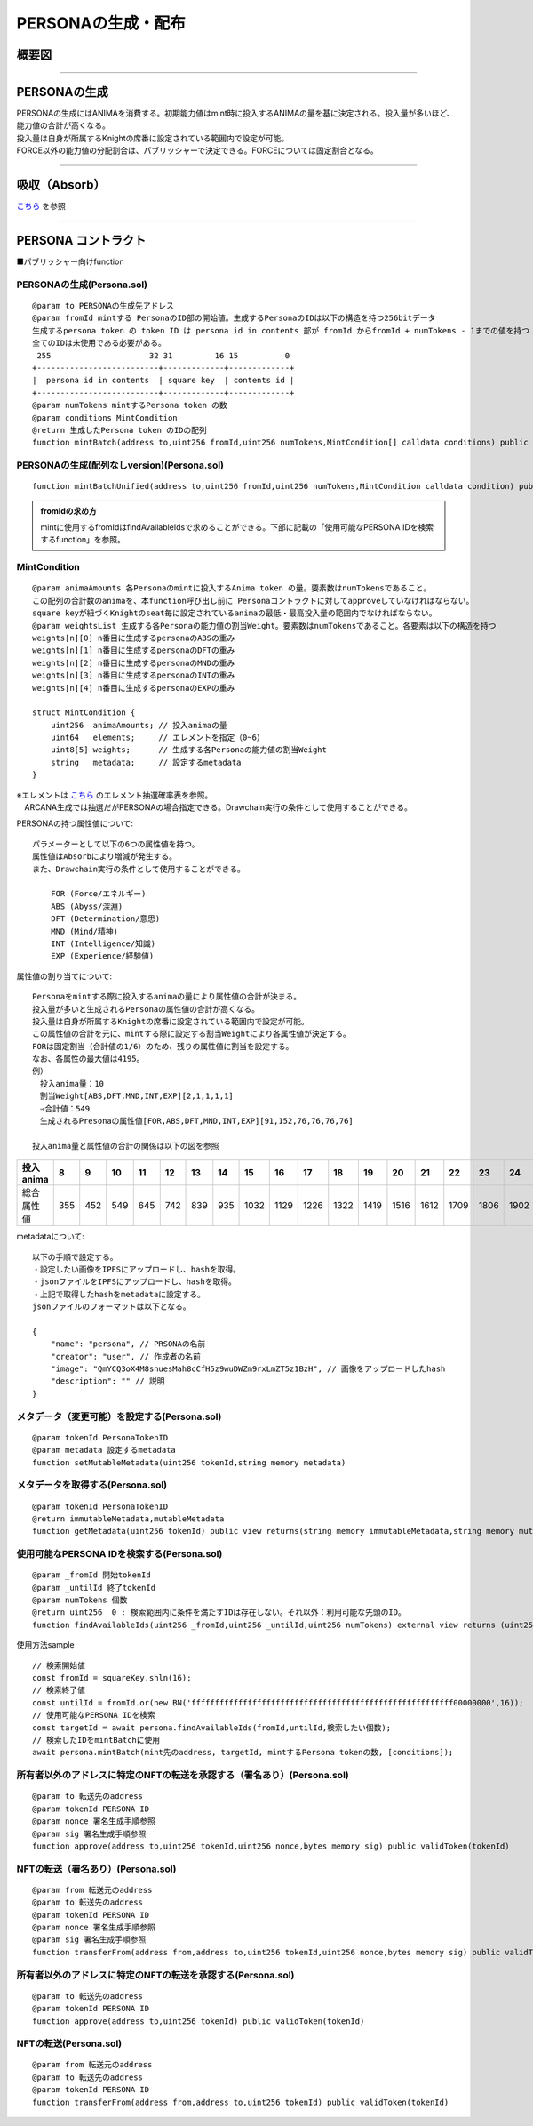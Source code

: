 ###########################
PERSONAの生成・配布
###########################

概要図
============================================

.. image:: ../img/PERSONA/personaMint.png

--------------------------------------------------------------------------------------------------------------------------------

PERSONAの生成
============================================
| PERSONAの生成にはANIMAを消費する。初期能力値はmint時に投入するANIMAの量を基に決定される。投入量が多いほど、能力値の合計が高くなる。
| 投入量は自身が所属するKnightの席番に設定されている範囲内で設定が可能。
| FORCE以外の能力値の分配割合は、パブリッシャーで決定できる。FORCEについては固定割合となる。

----------------------------------------------------------------------------------------------------------------------------------------------------------------------------------------------------------------------------------------------------------------


吸収（Absorb）
============================================
`こちら <../game-development/persona-absorb.html>`__ を参照

--------------------------------------------------------------------------------------------------------------------------------


PERSONA コントラクト
=============================================================

■パブリッシャー向けfunction

PERSONAの生成(Persona.sol)
^^^^^^^^^^^^^^^^^^^^^^^^^^^^^^^^^^^^^^^^^^^^^^^^^^^^^^^^^^^^^^^^^^^^^^^^^^^^^^^^^^^^^^^^^^^^
::

         @param to PERSONAの生成先アドレス
         @param fromId mintする PersonaのID部の開始値。生成するPersonaのIDは以下の構造を持つ256bitデータ
         生成するpersona token の token ID は persona id in contents 部が fromId からfromId + numTokens - 1までの値を持つ
         全てのIDは未使用である必要がある。
          255                     32 31         16 15          0
         +--------------------------+-------------+-------------+
         |  persona id in contents  | square key  | contents id |
         +--------------------------+-------------+-------------+
         @param numTokens mintするPersona token の数
         @param conditions MintCondition
         @return 生成したPersona token のIDの配列
         function mintBatch(address to,uint256 fromId,uint256 numTokens,MintCondition[] calldata conditions) public onlyMinter returns (uint256[] memory tokens)

PERSONAの生成(配列なしversion)(Persona.sol)
^^^^^^^^^^^^^^^^^^^^^^^^^^^^^^^^^^^^^^^^^^^^^^^^^^^^^^^^^^^^^^^^^^^^^^^^^^^^^^^^^^^^^^^^^^^^
::

         function mintBatchUnified(address to,uint256 fromId,uint256 numTokens,MintCondition calldata condition) public returns (uint256[] memory tokens)

.. admonition:: fromIdの求め方

  mintに使用するfromIdはfindAvailableIdsで求めることができる。下部に記載の「使用可能なPERSONA IDを検索するfunction」を参照。


MintCondition
^^^^^^^^^^^^^^^^^^^^^^^^^^^^^^^^^^^^^^^^^^^^^^^^^^^^^^^^^^^^^^^^^^^^^^^^^^^^^^^^^^^^^^^^^^^^
::

         @param animaAmounts 各Personaのmintに投入するAnima token の量。要素数はnumTokensであること。
         この配列の合計数のanimaを、本function呼び出し前に Personaコントラクトに対してapproveしていなければならない。
         square keyが紐づくKnightのseat毎に設定されているanimaの最低・最高投入量の範囲内でなければならない。
         @param weightsList 生成する各Personaの能力値の割当Weight。要素数はnumTokensであること。各要素は以下の構造を持つ
         weights[n][0] n番目に生成するpersonaのABSの重み
         weights[n][1] n番目に生成するpersonaのDFTの重み
         weights[n][2] n番目に生成するpersonaのMNDの重み
         weights[n][3] n番目に生成するpersonaのINTの重み
         weights[n][4] n番目に生成するpersonaのEXPの重み

         struct MintCondition {
             uint256  animaAmounts; // 投入animaの量
             uint64   elements;     // エレメントを指定（0~6）
             uint8[5] weights;      // 生成する各Personaの能力値の割当Weight
             string   metadata;     // 設定するmetadata
         }

| ※エレメントは `こちら <../contract-info/attributes.html>`__ のエレメント抽選確率表を参照。
| 　ARCANA生成では抽選だがPERSONAの場合指定できる。Drawchain実行の条件として使用することができる。

PERSONAの持つ属性値について::

        パラメーターとして以下の6つの属性値を持つ。
        属性値はAbsorbにより増減が発生する。
        また、Drawchain実行の条件として使用することができる。

            FOR (Force/エネルギー)
            ABS (Abyss/深淵)
            DFT (Determination/意思)
            MND (Mind/精神)
            INT (Intelligence/知識)
            EXP (Experience/経験値)

属性値の割り当てについて::

        Personaをmintする際に投入するanimaの量により属性値の合計が決まる。
        投入量が多いと生成されるPersonaの属性値の合計が高くなる。
        投入量は自身が所属するKnightの席番に設定されている範囲内で設定が可能。
        この属性値の合計を元に、mintする際に設定する割当Weightにより各属性値が決定する。
        FORは固定割当（合計値の1/6）のため、残りの属性値に割当を設定する。
        なお、各属性の最大値は4195。
        例）
        　投入anima量：10
        　割当Weight[ABS,DFT,MND,INT,EXP][2,1,1,1,1]
        　⇒合計値：549
        　生成されるPresonaの属性値[FOR,ABS,DFT,MND,INT,EXP][91,152,76,76,76,76]
        
        投入anima量と属性値の合計の関係は以下の図を参照

.. image:: ../img/PERSONA/mint.png

.. csv-table::
    :header-rows: 1
    :align: center

    投入anima,8,9,10,11,12,13,14,15,16,17,18,19,20,21,22,23,24,25,26,27,28,29,30,31,32,33,34,35,36,37,38,39,40,41,42,43,44,45,46,47,48,49,50,52,54,56,58,60,62,64,66,68,70,72,74,76,78,80,82,84,86,88,90,92,94,96,98,100,105,110,115,120,125,130,135,140,145,150,155,160,165,170,175,180,185,190,195,200,210,220,230,240,250,260,270,280,290,300,310,320,330,340,350,360,370,380,390,400,420,440,460,480,500,520,540,560,580,600,620,640,660,680,700,720,740,760,780,800,820,840,860,880,900,920,940,960,980,10000,10200,10400,10600,10800,11000,11200,11400,11600,11800,12000,12200,12400,12600,12800,13000,13200,13400,13600,13800,14000,14200,14400,14600,14800,15000,15200,15400,15600,15800,16000,16400,16800,17200,17600,18000
    総合属性値,355,452,549,645,742,839,935,1032,1129,1226,1322,1419,1516,1612,1709,1806,1902,2000,2040,2080,2120,2160,2200,2240,2280,2320,2360,2400,2440,2480,2520,2560,2600,2640,2680,2720,2760,2800,2840,2880,2920,2960,3000,3040,3080,3120,3160,3200,3240,3280,3320,3360,3400,3440,3480,3520,3560,3600,3640,3680,3720,3760,3800,3840,3880,3920,3960,4000,4050,4100,4150,4200,4250,4300,4350,4400,4450,4500,4550,4600,4650,4700,4750,4800,4850,4900,4950,5000,5050,5100,5150,5200,5250,5300,5350,5400,5450,5500,5550,5600,5650,5700,5750,5800,5850,5900,5950,6000,6058,6117,6175,6234,6292,6351,6409,6468,6526,6585,6626,6668,6709,6751,6792,6834,6875,6917,6958,7000,7032,7064,7096,7128,7161,7193,7225,7257,7289,7322,7348,7374,7400,7427,7453,7479,7506,7532,7558,7585,7607,7629,7651,7673,7696,7718,7740,7762,7784,7807,7826,7845,7864,7884,7903,7922,7942,7961,7980,8000,8000,8000,8000,8000,8000


metadataについて::

         以下の手順で設定する。
         ・設定したい画像をIPFSにアップロードし、hashを取得。
         ・jsonファイルをIPFSにアップロードし、hashを取得。
         ・上記で取得したhashをmetadataに設定する。
         jsonファイルのフォーマットは以下となる。
         
         {
             "name": "persona", // PRSONAの名前
             "creator": "user", // 作成者の名前
             "image": "QmYCQ3oX4M8snuesMah8cCfH5z9wuDWZm9rxLmZT5z1BzH", // 画像をアップロードしたhash
             "description": "" // 説明
         }

メタデータ（変更可能）を設定する(Persona.sol)
^^^^^^^^^^^^^^^^^^^^^^^^^^^^^^^^^^^^^^^^^^^^^^^^^^^^^^^^^^^^^^^^^^^^^^^^^^^^^^^^^^^^^^^^^^^^
::

         @param tokenId PersonaTokenID
         @param metadata 設定するmetadata
         function setMutableMetadata(uint256 tokenId,string memory metadata)

メタデータを取得する(Persona.sol)
^^^^^^^^^^^^^^^^^^^^^^^^^^^^^^^^^^^^^^^^^^^^^^^^^^^^^^^^^^^^^^^^^^^^^^^^^^^^^^^^^^^^^^^^^^^^
::

         @param tokenId PersonaTokenID
         @return immutableMetadata,mutableMetadata
         function getMetadata(uint256 tokenId) public view returns(string memory immutableMetadata,string memory mutableMetadata)

使用可能なPERSONA IDを検索する(Persona.sol)
^^^^^^^^^^^^^^^^^^^^^^^^^^^^^^^^^^^^^^^^^^^^^^^^^^^^^^^^^^^^^^^^^^^^^^^^^^^^^^^^^^^^^^^^^^^^
::

         @param _fromId 開始tokenId
         @param _untilId 終了tokenId
         @param numTokens 個数
         @return uint256  0 : 検索範囲内に条件を満たすIDは存在しない。それ以外：利用可能な先頭のID。
         function findAvailableIds(uint256 _fromId,uint256 _untilId,uint256 numTokens) external view returns (uint256)

使用方法sample ::

         // 検索開始値
         const fromId = squareKey.shln(16);
         // 検索終了値
         const untilId = fromId.or(new BN('ffffffffffffffffffffffffffffffffffffffffffffffffffffffff00000000',16));
         // 使用可能なPERSONA IDを検索
         const targetId = await persona.findAvailableIds(fromId,untilId,検索したい個数);
         // 検索したIDをmintBatchに使用
         await persona.mintBatch(mint先のaddress, targetId, mintするPersona tokenの数, [conditions]);


所有者以外のアドレスに特定のNFTの転送を承認する（署名あり）(Persona.sol)
^^^^^^^^^^^^^^^^^^^^^^^^^^^^^^^^^^^^^^^^^^^^^^^^^^^^^^^^^^^^^^^^^^^^^^^^^^^^^^^^^^^^^^^^^^^^
::

         @param to 転送先のaddress
         @param tokenId PERSONA ID
         @param nonce 署名生成手順参照
         @param sig 署名生成手順参照
         function approve(address to,uint256 tokenId,uint256 nonce,bytes memory sig) public validToken(tokenId)

NFTの転送（署名あり）(Persona.sol)
^^^^^^^^^^^^^^^^^^^^^^^^^^^^^^^^^^^^^^^^^^^^^^^^^^^^^^^^^^^^^^^^^^^^^^^^^^^^^^^^^^^^^^^^^^^^
::

         @param from 転送元のaddress
         @param to 転送先のaddress
         @param tokenId PERSONA ID
         @param nonce 署名生成手順参照
         @param sig 署名生成手順参照
         function transferFrom(address from,address to,uint256 tokenId,uint256 nonce,bytes memory sig) public validToken(tokenId)

所有者以外のアドレスに特定のNFTの転送を承認する(Persona.sol)
^^^^^^^^^^^^^^^^^^^^^^^^^^^^^^^^^^^^^^^^^^^^^^^^^^^^^^^^^^^^^^^^^^^^^^^^^^^^^^^^^^^^^^^^^^^^
::

         @param to 転送先のaddress
         @param tokenId PERSONA ID
         function approve(address to,uint256 tokenId) public validToken(tokenId)

NFTの転送(Persona.sol)
^^^^^^^^^^^^^^^^^^^^^^^^^^^^^^^^^^^^^^^^^^^^^^^^^^^^^^^^^^^^^^^^^^^^^^^^^^^^^^^^^^^^^^^^^^^^
::

         @param from 転送元のaddress
         @param to 転送先のaddress
         @param tokenId PERSONA ID
         function transferFrom(address from,address to,uint256 tokenId) public validToken(tokenId)

